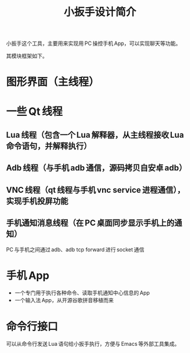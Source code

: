 #+title: 小扳手设计简介

小扳手这个工具，主要用来实现用 PC 操控手机 App，可以实现聊天等功能。

其模块框架如下。

* 图形界面（主线程）
* 一些 Qt 线程
** Lua 线程（包含一个 Lua 解释器，从主线程接收 Lua 命令语句，并解释执行）
** Adb 线程（与手机 adb 通信，源码拷贝自安卓 adb）
** VNC 线程（qt 线程与手机 vnc service 进程通信），实现手机投屏功能
** 手机通知消息线程（在 PC 桌面同步显示手机上的通知）

PC 与手机之间通过 adb、adb tcp forward 进行 socket 通信

* 手机 App
  - 一个专门用于执行各种命令、读取手机通知中心信息的 App
  - 一个输入法 App，从开源谷歌拼音移植而来
* 命令行接口

可以从命令行发送 Lua 语句给小扳手执行，方便与 Emacs 等外部工具集成。
